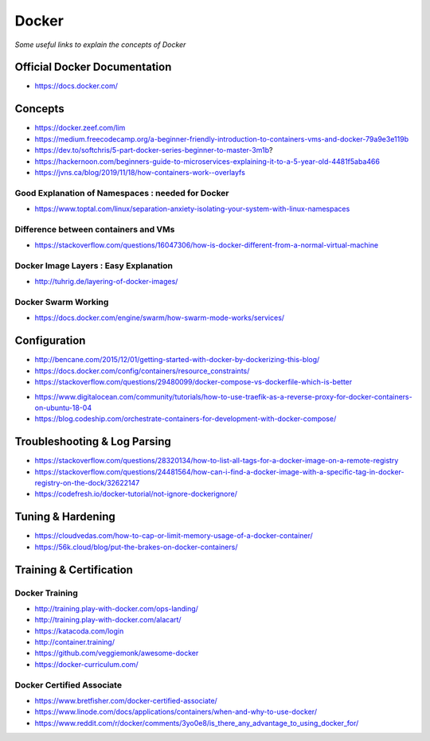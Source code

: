 ************
Docker
************

*Some useful links to explain the concepts of Docker*

##############################
Official Docker Documentation
##############################
- https://docs.docker.com/


########
Concepts
########
- https://docker.zeef.com/lim
   
- https://medium.freecodecamp.org/a-beginner-friendly-introduction-to-containers-vms-and-docker-79a9e3e119b

- https://dev.to/softchris/5-part-docker-series-beginner-to-master-3m1b?

- https://hackernoon.com/beginners-guide-to-microservices-explaining-it-to-a-5-year-old-4481f5aba466

- https://jvns.ca/blog/2019/11/18/how-containers-work--overlayfs


.. image::  ../source/images/docker-concepts.gif
    :width: 800px
    :align: center
    :height: 821px
    :alt: Credits to ByteByteGo


Good Explanation of Namespaces : needed for Docker
*********************************************************************
- https://www.toptal.com/linux/separation-anxiety-isolating-your-system-with-linux-namespaces

Difference between containers and VMs
*********************************************************************
- https://stackoverflow.com/questions/16047306/how-is-docker-different-from-a-normal-virtual-machine

.. image::  ../source/images/docker-architecture-diagram.png
    :width: 928px
    :align: center
    :height: 832px


Docker Image Layers : Easy Explanation
**********************************************
- http://tuhrig.de/layering-of-docker-images/ 
   
Docker Swarm Working
**********************************************
- https://docs.docker.com/engine/swarm/how-swarm-mode-works/services/


#########################
Configuration
#########################
- http://bencane.com/2015/12/01/getting-started-with-docker-by-dockerizing-this-blog/

- https://docs.docker.com/config/containers/resource_constraints/

- https://stackoverflow.com/questions/29480099/docker-compose-vs-dockerfile-which-is-better

.. image::  ../source/images/docker-compose-vs-dockerfile.png
    :width: 699px
    :align: center
    :height: 1335px

- https://www.digitalocean.com/community/tutorials/how-to-use-traefik-as-a-reverse-proxy-for-docker-containers-on-ubuntu-18-04

- https://blog.codeship.com/orchestrate-containers-for-development-with-docker-compose/


################################
Troubleshooting & Log Parsing
################################
- https://stackoverflow.com/questions/28320134/how-to-list-all-tags-for-a-docker-image-on-a-remote-registry

- https://stackoverflow.com/questions/24481564/how-can-i-find-a-docker-image-with-a-specific-tag-in-docker-registry-on-the-dock/32622147

- https://codefresh.io/docker-tutorial/not-ignore-dockerignore/


################################
Tuning & Hardening
################################
- https://cloudvedas.com/how-to-cap-or-limit-memory-usage-of-a-docker-container/

- https://56k.cloud/blog/put-the-brakes-on-docker-containers/


#########################
Training & Certification
#########################

Docker Training
************************
- http://training.play-with-docker.com/ops-landing/
   
- http://training.play-with-docker.com/alacart/
   
- https://katacoda.com/login

- http://container.training/

- https://github.com/veggiemonk/awesome-docker

- https://docker-curriculum.com/


Docker Certified Associate
*******************************************
- https://www.bretfisher.com/docker-certified-associate/

- https://www.linode.com/docs/applications/containers/when-and-why-to-use-docker/

- https://www.reddit.com/r/docker/comments/3yo0e8/is_there_any_advantage_to_using_docker_for/